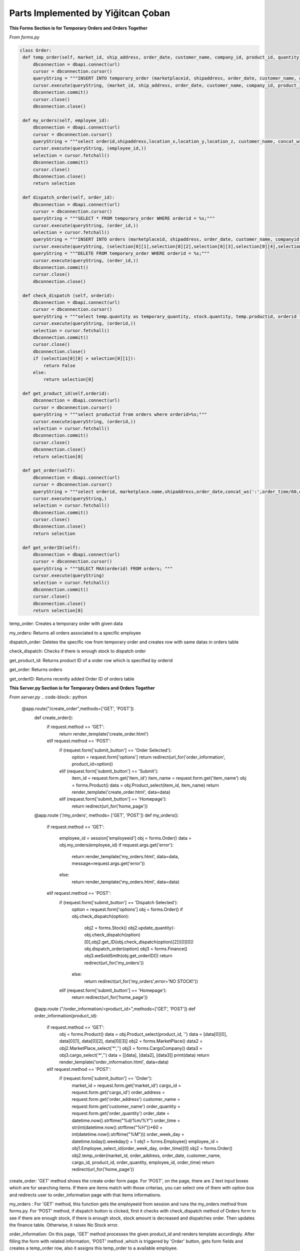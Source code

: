 Parts Implemented by Yiğitcan Çoban
================================
**This Forms Section is for Temporary Orders and Orders Together**

*From forms.py*

.. code-block:: python

   class Order:
    def temp_order(self, market_id, ship_address, order_date, customer_name, company_id, product_id, quantity, employee_id, order_time):
        dbconnection = dbapi.connect(url)
        cursor = dbconnection.cursor()
        queryString = """INSERT INTO temporary_order (marketplaceid, shipaddress, order_date, customer_name, companyid, productid, quantity, employeeid, isdispatched, order_time) VALUES (%s, %s, %s, %s, %s, %s, %s, %s, 'false', %s);"""
        cursor.execute(queryString, (market_id, ship_address, order_date, customer_name, company_id, product_id, quantity, employee_id, order_time,))
        dbconnection.commit()
        cursor.close()
        dbconnection.close()
    
    def my_orders(self, employee_id):
        dbconnection = dbapi.connect(url)
        cursor = dbconnection.cursor()
        queryString = """select orderid,shipaddress,location_x,location_y,location_z, customer_name, concat_ws(' - ',brand,name), a.quantity, (a.quantity*sellprice) as price from temporary_order a inner join stock b on a.productid = b.productid inner join products c on c.productid = a.productid WHERE employeeid = %s;"""
        cursor.execute(queryString, (employee_id,))
        selection = cursor.fetchall()
        dbconnection.commit()
        cursor.close()
        dbconnection.close()
        return selection

    def dispatch_order(self, order_id):
        dbconnection = dbapi.connect(url)
        cursor = dbconnection.cursor()
        queryString = """SELECT * FROM temporary_order WHERE orderid = %s;"""
        cursor.execute(queryString, (order_id,))
        selection = cursor.fetchall()
        queryString = """INSERT INTO orders (marketplaceid, shipaddress, order_date, customer_name, companyid, productid, quantity, order_time) VALUES (%s, %s, %s, %s, %s, %s, %s, %s);"""
        cursor.execute(queryString, (selection[0][1],selection[0][2],selection[0][3],selection[0][4],selection[0][5],selection[0][6],selection[0][7],selection[0][10],))
        queryString = """DELETE FROM temporary_order WHERE orderid = %s;"""
        cursor.execute(queryString, (order_id,))
        dbconnection.commit()
        cursor.close()
        dbconnection.close()

    def check_dispatch (self, orderid):
        dbconnection = dbapi.connect(url)
        cursor = dbconnection.cursor()
        queryString = """select temp.quantity as temporary_quantity, stock.quantity, temp.productid, orderid from stock inner join temporary_order as temp on stock.productid = temp.productid where orderid = %s;"""
        cursor.execute(queryString, (orderid,))
        selection = cursor.fetchall()
        dbconnection.commit()
        cursor.close()
        dbconnection.close()
        if (selection[0][0] > selection[0][1]):
            return False
        else:
            return selection[0]

    def get_product_id(self,orderid):
        dbconnection = dbapi.connect(url)
        cursor = dbconnection.cursor()
        queryString = """select productid from orders where orderid=%s;"""
        cursor.execute(queryString, (orderid,))
        selection = cursor.fetchall()
        dbconnection.commit()
        cursor.close()
        dbconnection.close()
        return selection[0]

    def get_order(self):
        dbconnection = dbapi.connect(url)
        cursor = dbconnection.cursor()
        queryString = """select orderid, marketplace.name,shipaddress,order_date,concat_ws(':',order_time/60,order_time%60) as time,customer_name,cargocompany.name,concat_ws(' - ',products.brand,products.name) as product_info,quantity from orders inner join products on orders.productid = products.productid inner join cargocompany on orders.companyid=cargocompany.companyid inner join marketplace on orders.marketplaceid = marketplace.marketid;"""
        cursor.execute(queryString,)
        selection = cursor.fetchall()
        dbconnection.commit()
        cursor.close()
        dbconnection.close()
        return selection

    def get_orderID(self):
        dbconnection = dbapi.connect(url)
        cursor = dbconnection.cursor()
        queryString = """SELECT MAX(orderid) FROM orders; """
        cursor.execute(queryString)
        selection = cursor.fetchall()
        dbconnection.commit()
        cursor.close()
        dbconnection.close()
        return selection[0]
        
        
temp_order: Creates a temporary order with given data

my_orders: Returns all orders associated to a specific employee

dispatch_order: Deletes the specific row from temporary order and creates row with same datas in orders table

check_dispatch: Checks if there is enough stock to dispatch order

get_product_id: Returns product ID of a order row which is specified by orderid

get_order: Returns orders

get_orderID: Returns recently added Order ID of orders table

**This Server.py Section is for Temporary Orders and Orders Together**

*From server.py*
.. code-block:: python

   @app.route("/create_order",methods=['GET', 'POST'])
      def create_order():
          if request.method == 'GET':
              return render_template('create_order.html')

          elif request.method == 'POST':
              if (request.form['submit_button'] == 'Order Selected'):
                  option = request.form['options']
                  return redirect(url_for('order_information', product_id=option))

              elif (request.form['submit_button'] == 'Submit'):
                  item_id = request.form.get('item_id')
                  item_name = request.form.get('item_name')
                  obj = forms.Product()
                  data = obj.Product_select(item_id, item_name)
                  return render_template('create_order.html', data=data)

              elif (request.form['submit_button'] == 'Homepage'):
                  return redirect(url_for('home_page'))

      @app.route ('/my_orders', methods= ['GET', 'POST'])
      def my_orders():
          if request.method == 'GET':

              employee_id = session['employeeid']
              obj = forms.Order()
              data = obj.my_orders(employee_id)
              if request.args.get('error'):
                  return render_template('my_orders.html', data=data, message=request.args.get('error'))
              else:
                  return render_template('my_orders.html', data=data)

          elif request.method == 'POST':
              if (request.form['submit_button'] == 'Dispatch Selected'):
                  option = request.form['options'] 
                  obj = forms.Order()
                  if obj.check_dispatch(option):
                      obj2 = forms.Stock()
                      obj2.update_quantity(-obj.check_dispatch(option)[0],obj2.get_ID(obj.check_dispatch(option)[2])[0][0])
                      obj.dispatch_order(option)
                      obj3 = forms.Finance()
                      obj3.weSoldSmth(obj.get_orderID())
                      return redirect(url_for('my_orders'))
                  else:
                      return redirect(url_for('my_orders',error='NO STOCK!'))

              elif (request.form['submit_button'] == 'Homepage'):
                  return redirect(url_for('home_page'))

      @app.route ("/order_information/<product_id>",methods=['GET', 'POST'])
      def order_information(product_id):
          if request.method == 'GET':
              obj = forms.Product()
              data = obj.Product_select(product_id, '')
              data = [data[0][0], data[0][1], data[0][2], data[0][3]]
              obj2 = forms.MarketPlace()
              data2 = obj2.MarketPlace_select('*','')
              obj3 = forms.CargoCompany()
              data3 = obj3.cargo_select('*','')
              data = [[data], [data2], [data3]]
              print(data)
              return render_template('order_information.html', data=data)
          elif request.method == 'POST':
              if (request.form['submit_button'] == 'Order'):
                  market_id = request.form.get('market_id')
                  cargo_id = request.form.get('cargo_id')
                  order_address = request.form.get('order_address')
                  customer_name = request.form.get('customer_name')
                  order_quantity = request.form.get('order_quantity')
                  order_date = datetime.now().strftime("%d/%m/%Y")
                  order_time = str(int(datetime.now().strftime("%H"))*60 + int(datetime.now().strftime("%M")))
                  order_week_day = datetime.today().weekday() + 1
                  obj1 = forms.Employee()
                  employee_id = obj1.Employee_select_id(order_week_day, order_time)[0]
                  obj2 = forms.Order()
                  obj2.temp_order(market_id, order_address, order_date, customer_name, cargo_id, product_id, order_quantity, employee_id, order_time)
                  return redirect(url_for('home_page'))

create_order: 'GET' method shows the create order form page. For 'POST', on the page, there are 2 text input boxes which are for searching items. If there are items match with those criterias, you can select one of them with option box and redirects user to order_information page with that items informations.

my_orders : For 'GET' method, this function gets the employeeid from session and runs the my_orders method from forms.py. For 'POST' method, if dispatch button is clicked, first it checks with check_dispatch method of Orders form to see if there are enough stock, if there is enough stock, stock amount is decreased and dispatches order. Then updates the finance table. Otherwise, it raises No Stock error. 

order_information: On this page, 'GET' method processes the given product_id and renders template accordingly. After filling the form with related information, 'POST' method ,which is triggered by 'Order' button, gets form fields and creates a temp_order row, also it assigns this temp_order to a available employee.


